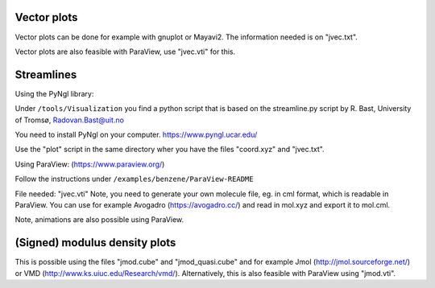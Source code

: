 
Vector plots
------------

Vector plots can be done for example with gnuplot or Mayavi2. 
The information needed is on "jvec.txt". 

Vector plots are also feasible with ParaView, use "jvec.vti" for this.

Streamlines
-----------

Using the PyNgl library:

Under ``/tools/Visualization`` you find a python script that is
based on the streamline.py script by R. Bast, University of Tromsø,
Radovan.Bast@uit.no

You need to install PyNgl on your computer.
https://www.pyngl.ucar.edu/

Use the "plot" script in the same directory wher you have
the files "coord.xyz" and "jvec.txt". 

Using ParaView: (https://www.paraview.org/)

Follow the instructions under ``/examples/benzene/ParaView-README``

File needed: "jvec.vti"
Note, you need to generate your own molecule file, eg. in cml format,
which is readable in ParaView. You can use for example Avogadro
(https://avogadro.cc/) and read in mol.xyz and export it to mol.cml. 

Note, animations are also possible using ParaView. 
 
(Signed) modulus density plots
------------------------------

This is possible using the files "jmod.cube" and "jmod_quasi.cube" 
and for example Jmol (http://jmol.sourceforge.net/) or 
VMD (http://www.ks.uiuc.edu/Research/vmd/). 
Alternatively, this is also feasible 
with ParaView using "jmod.vti".

